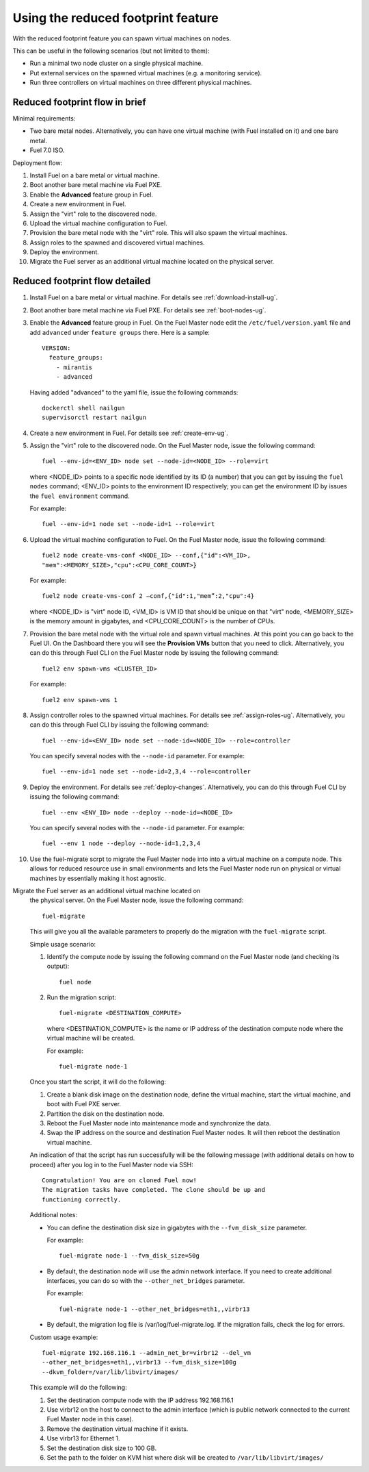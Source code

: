 
.. _reduced-footprint-ops:

Using the reduced footprint feature
===================================

With the reduced footprint feature you can spawn virtual machines
on nodes.

This can be useful in the following scenarios (but not limited to them):

* Run a minimal two node cluster on a single physical machine.
* Put external services on the spawned virtual machines (e.g.
  a monitoring service).
* Run three controllers on virtual machines on three different physical
  machines.

Reduced footprint flow in brief
-------------------------------

Minimal requirements:

* Two bare metal nodes. Alternatively, you can have one virtual
  machine (with Fuel installed on it) and one bare metal.
* Fuel 7.0 ISO.

Deployment flow:

#. Install Fuel on a bare metal or virtual machine.
#. Boot another bare metal machine via Fuel PXE.
#. Enable the **Advanced** feature group in Fuel.
#. Create a new environment in Fuel.
#. Assign the "virt" role to the discovered node.
#. Upload the virtual machine configuration to Fuel.
#. Provision the bare metal node with the "virt" role. This
   will also spawn the virtual machines.
#. Assign roles to the spawned and discovered virtual machines.
#. Deploy the environment.
#. Migrate the Fuel server as an additional virtual machine located on
   the physical server.

Reduced footprint flow detailed
-------------------------------

#. Install Fuel on a bare metal or virtual machine. For details see :ref:`download-install-ug`.
#. Boot another bare metal machine via Fuel PXE. For details see :ref:`boot-nodes-ug`.
#. Enable the **Advanced** feature group in Fuel. On the Fuel Master
   node edit the ``/etc/fuel/version.yaml`` file and add ``advanced``
   under ``feature groups`` there. Here is a sample::

     VERSION:
       feature_groups:
         - mirantis
         - advanced

   Having added "advanced" to the yaml file, issue the following commands::

    dockerctl shell nailgun
    supervisorctl restart nailgun

#. Create a new environment in Fuel. For details see :ref:`create-env-ug`.
#. Assign the "virt" role to the discovered node. On the
   Fuel Master node, issue the following command::

     fuel --env-id=<ENV_ID> node set --node-id=<NODE_ID> --role=virt

   where <NODE_ID> points to a specific node identified by its ID
   (a number) that you can get by issuing the ``fuel nodes`` command;
   <ENV_ID> points to the environment ID respectively; you can get the
   environment ID by issues the ``fuel environment`` command.

   For example::

     fuel --env-id=1 node set --node-id=1 --role=virt 

#. Upload the virtual machine configuration to Fuel. On the
   Fuel Master node, issue the following command::

     fuel2 node create-vms-conf <NODE_ID> --conf‚{"id":<VM_ID>,
     "mem":<MEMORY_SIZE>,"cpu":<CPU_CORE_COUNT>}

   For example::

     fuel2 node create-vms-conf 2 —conf‚{"id":1,"mem”:2,"cpu":4}

   where <NODE_ID> is "virt" node ID, <VM_ID> is VM ID that should
   be unique on that "virt" node, <MEMORY_SIZE> is the memory amount
   in gigabytes, and <CPU_CORE_COUNT> is the number of CPUs.

#. Provision the bare metal node with the virtual role and spawn
   virtual machines.
   At this point you can go back to the Fuel UI. On the Dashboard there
   you will see the **Provision VMs** button that you need to click.
   Alternatively, you can do this through Fuel CLI on the Fuel Master
   node by issuing the following command::

     fuel2 env spawn-vms <CLUSTER_ID>

   For example::

      fuel2 env spawn-vms 1

#. Assign controller roles to the spawned virtual machines. For details
   see :ref:`assign-roles-ug`. Alternatively, you can do this through
   Fuel CLI by issuing the following command::

     fuel --env-id=<ENV_ID> node set --node-id=<NODE_ID> --role=controller

   You can specify several nodes with the ``--node-id`` parameter.
   For example::

     fuel --env-id=1 node set --node-id=2,3,4 --role=controller

#. Deploy the environment. For details see :ref:`deploy-changes`.
   Alternatively, you can do this through Fuel CLI by issuing the
   following command::

     fuel --env <ENV_ID> node --deploy --node-id=<NODE_ID>

   You can specify several nodes with the ``--node-id`` parameter.
   For example::

     fuel --env 1 node --deploy --node-id=1,2,3,4

#. Use the fuel-migrate scrpt to migrate the Fuel Master node into
   into a virtual machine on a compute node. This allows for reduced
   resource use in small environments and lets the Fuel Master node
   run on physical or virtual machines by essentially making it
   host agnostic.

Migrate the Fuel server as an additional virtual machine located on
   the physical server. On the Fuel Master node, issue the following command::

     fuel-migrate

   This will give you all the available parameters to properly do the
   migration with the ``fuel-migrate`` script.

   Simple usage scenario:

   #. Identify the compute node by issuing the following
      command on the Fuel Master node (and checking its output)::

       fuel node

   #. Run the migration script::

       fuel-migrate <DESTINATION_COMPUTE>

      where <DESTINATION_COMPUTE> is the name or IP address of the
      destination compute node where the virtual machine will be
      created.

      For example::

       fuel-migrate node-1

   Once you start the script, it will do the following:

   #. Create a blank disk image on the destination node, define the
      virtual machine, start the virtual machine, and boot with Fuel
      PXE server.
   #. Partition the disk on the destination node.
   #. Reboot the Fuel Master node into maintenance mode and
      synchronize the data.
   #. Swap the IP address on the source and destination Fuel Master
      nodes. It will then reboot the destination virtual machine.

   An indication of that the script has run successfully will be the
   following message (with additional details on how to proceed)
   after you log in to the Fuel Master node via SSH::

      Congratulation! You are on cloned Fuel now!
      The migration tasks have completed. The clone should be up and
      functioning correctly.

   Additional notes:

   * You can define the destination disk size in gigabytes with
     the ``--fvm_disk_size`` parameter.

     For example::

         fuel-migrate node-1 --fvm_disk_size=50g

   * By default, the destination node will use the admin network
     interface. If you need to create additional interfaces, you
     can do so with the ``--other_net_bridges`` parameter.

     For example::

          fuel-migrate node-1 --other_net_bridges=eth1,,virbr13

   * By default, the migration log file is /var/log/fuel-migrate.log.
     If the migration fails, check the log for errors.

   Custom usage example::

     fuel-migrate 192.168.116.1 --admin_net_br=virbr12 --del_vm
     --other_net_bridges=eth1,,virbr13 --fvm_disk_size=100g
     --dkvm_folder=/var/lib/libvirt/images/

   This example will do the following:

   #. Set the destination compute node with the IP address 192.168.116.1
   #. Use virbr12 on the host to connect to the admin interface (which
      is public network connected to the current Fuel Master node in
      this case).
   #. Remove the destination virtual machine if it exists.
   #. Use virbr13 for Ethernet 1.
   #. Set the destination disk size to 100 GB.
   #. Set the path to the folder on KVM hist where disk will
      be created to ``/var/lib/libvirt/images/``
